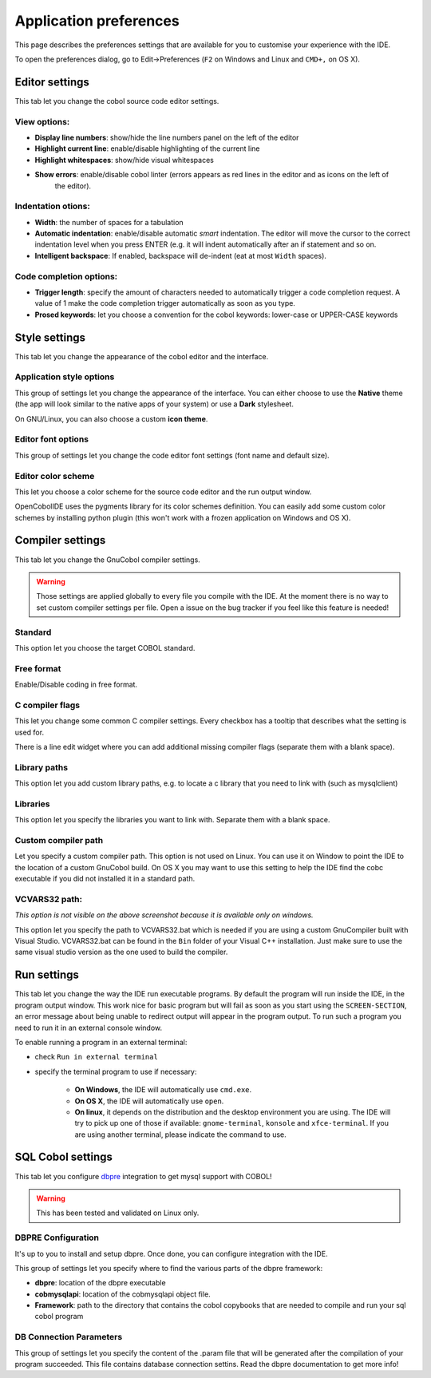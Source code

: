 Application preferences
=======================

This page describes the preferences settings that are available for you to
customise your experience with the IDE.

To open the preferences dialog, go to Edit->Preferences (``F2`` on Windows and Linux and ``CMD+,`` on OS X).

Editor settings
---------------

.. image:: _static/editor-settings.png
    :align: center

This tab let you change the cobol source code editor settings.


View options:
+++++++++++++

- **Display line numbers**: show/hide the line numbers panel on the left of the editor
- **Highlight current line**: enable/disable highlighting of the current line
- **Highlight whitespaces**: show/hide visual whitespaces
- **Show errors**: enable/disable cobol linter (errors appears as red lines in the editor and as icons on the left of
                   the editor).

Indentation otions:
+++++++++++++++++++

- **Width**: the number of spaces for a tabulation
- **Automatic indentation**: enable/disable automatic *smart* indentation. The editor will move the cursor to the
  correct indentation level when you press ENTER (e.g. it will indent automatically after an if statement and so on.
- **Intelligent backspace**: If enabled, backspace will de-indent (eat at most ``Width`` spaces).


Code completion options:
++++++++++++++++++++++++

- **Trigger length**: specify the amount of characters needed to automatically trigger a code completion request.
  A value of 1 make the code completion trigger automatically as soon as you type.
- **Prosed keywords**: let you choose a convention for the cobol keywords: lower-case or UPPER-CASE keywords


Style settings
--------------

.. image:: _static/style-settings.png
    :align: center

This tab let you change the appearance of the cobol editor and the interface.

Application style options
+++++++++++++++++++++++++

This group of settings let you change the appearance of the interface. You can either choose to use
the **Native** theme (the app will look similar to the native apps of your system) or use a **Dark** stylesheet.

On GNU/Linux, you can also choose a custom **icon theme**.

Editor font options
+++++++++++++++++++

This group of settings let you change the code editor font settings (font name and default size).

Editor color scheme
+++++++++++++++++++

This let you choose a color scheme for the source code editor and the run output window.

OpenCobolIDE uses the pygments library for its color schemes definition. You can easily add some
custom color schemes by installing python plugin (this won't work with a frozen application on Windows and OS X).


Compiler settings
-----------------

.. image:: _static/compiler-settings.png
    :align: center

This tab let you change the GnuCobol compiler settings.

.. warning:: Those settings are applied globally to every file you compile with the IDE. At the moment there is no way
             to set custom compiler settings per file. Open a issue on the bug tracker if you feel like this feature
             is needed!


Standard
++++++++

This option let you choose the target COBOL standard.

Free format
+++++++++++

Enable/Disable coding in free format.

C compiler flags
++++++++++++++++

This let you change some common C compiler settings. Every checkbox has a tooltip that describes what the setting is
used for.

There is a line edit widget where you can add additional missing compiler flags (separate them with a blank space).

Library paths
+++++++++++++

This option let you add custom library paths, e.g. to locate a c library that you need to link with (such as
mysqlclient)

Libraries
+++++++++

This option let you specify the libraries you want to link with. Separate them with a blank space.

Custom compiler path
++++++++++++++++++++

Let you specify a custom compiler path. This option is not used on Linux. You can use it on Window to point the IDE to
the location of a custom GnuCobol build. On OS X you may want to use this setting to help the IDE find the cobc
executable if you did not installed it in a standard path.

VCVARS32 path:
++++++++++++++

*This option is not visible on the above screenshot because it is available only on windows.*

This option let you specify the path to VCVARS32.bat which is needed if you are using a custom GnuCompiler built with
Visual Studio. VCVARS32.bat can be found in the ``Bin`` folder of your Visual C++ installation. Just make sure to use
the same visual studio version as the one used to build the compiler.


Run settings
------------

.. image:: _static/run-settings.png
    :align: center

This tab let you change the way the IDE run executable programs. By default the program will run inside the IDE, in the
program output window. This work nice for basic program but will fail as soon as you start using the ``SCREEN-SECTION``,
an error message about being unable to redirect output will appear in the program output. To run such a program you need
to run it in an external console window.

To enable running a program in an external terminal:

* check ``Run in external terminal``
* specify the terminal program to use if necessary:

    * **On Windows**, the IDE will automatically use ``cmd.exe``.
    * **On OS X**, the IDE will automatically use ``open``.
    * **On linux**, it depends on the distribution and the desktop environment you are using.
      The IDE will try to pick up one of those if available: ``gnome-terminal``, ``konsole`` and ``xfce-terminal``.
      If you are using another terminal, please indicate the command to use.


SQL Cobol settings
------------------

.. image:: _static/sql-cobol-settings.png
    :align: center

This tab let you configure `dbpre`_ integration to get mysql support with COBOL!

.. warning:: This has been tested and validated on Linux only.


DBPRE Configuration
+++++++++++++++++++

It's up to you to install and setup dbpre. Once done, you can configure integration with the IDE.

This group of settings let you specify where to find the various parts of the dbpre framework:

- **dbpre**: location of the dbpre executable
- **cobmysqlapi**: location of the cobmysqlapi object file.
- **Framework**: path to the directory that contains the cobol copybooks that are needed to compile and run your sql cobol
  program


DB Connection Parameters
++++++++++++++++++++++++

This group of settings let you specify the content of the .param file that will be generated after the
compilation of your program succeeded. This file contains database connection settins. Read the dbpre documentation
to get more info!


.. _dbpre: http://sourceforge.net/projects/dbpre/